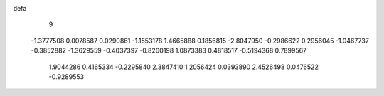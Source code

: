 defa
    9
  -1.3777508   0.0078587   0.0290861  -1.1553178   1.4665888   0.1856815
  -2.8047950  -0.2986622   0.2956045  -1.0467737  -0.3852882  -1.3629559
  -0.4037397  -0.8200198   1.0873383   0.4818517  -0.5194368   0.7899567
   1.9044286   0.4165334  -0.2295840   2.3847410   1.2056424   0.0393890
   2.4526498   0.0476522  -0.9289553
